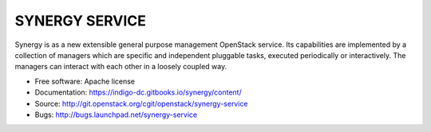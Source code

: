 ------------------------------
 SYNERGY SERVICE
------------------------------

Synergy is as a new extensible general purpose management OpenStack service.
Its capabilities are implemented by a collection of managers which are specific
and independent pluggable tasks, executed periodically or interactively. The
managers can interact with each other in a loosely coupled way.

* Free software: Apache license
* Documentation: https://indigo-dc.gitbooks.io/synergy/content/
* Source: http://git.openstack.org/cgit/openstack/synergy-service
* Bugs: http://bugs.launchpad.net/synergy-service



